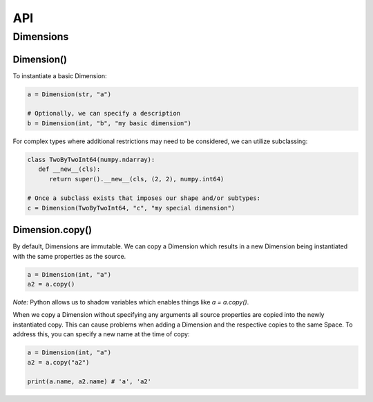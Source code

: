 ===
API
===

**********
Dimensions
**********

Dimension()
===========

To instantiate a basic Dimension:

.. code-block:: python

   a = Dimension(str, "a")

   # Optionally, we can specify a description
   b = Dimension(int, "b", "my basic dimension")

For complex types where additional restrictions may need to be
considered, we can utilize subclassing:

.. code-block:: python
   
   class TwoByTwoInt64(numpy.ndarray):
      def __new__(cls):
         return super().__new__(cls, (2, 2), numpy.int64)

   # Once a subclass exists that imposes our shape and/or subtypes:
   c = Dimension(TwoByTwoInt64, "c", "my special dimension")

Dimension.copy()
================

By default, Dimensions are immutable. We can copy a Dimension which
results in a new Dimension being instantiated with the same properties
as the source.

.. code-block:: python

   a = Dimension(int, "a")
   a2 = a.copy()

*Note:* Python allows us to shadow variables which enables things like
`a = a.copy()`.

When we copy a Dimension without specifying any arguments all source
properties are copied into the newly instantiated copy. This can cause
problems when adding a Dimension and the respective copies to the same
Space. To address this, you can specify a new name at the time of copy:

.. code-block:: python

   a = Dimension(int, "a")
   a2 = a.copy("a2")

   print(a.name, a2.name) # 'a', 'a2'